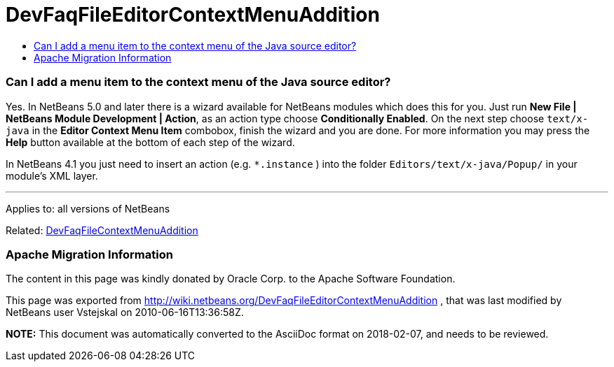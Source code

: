 // 
//     Licensed to the Apache Software Foundation (ASF) under one
//     or more contributor license agreements.  See the NOTICE file
//     distributed with this work for additional information
//     regarding copyright ownership.  The ASF licenses this file
//     to you under the Apache License, Version 2.0 (the
//     "License"); you may not use this file except in compliance
//     with the License.  You may obtain a copy of the License at
// 
//       http://www.apache.org/licenses/LICENSE-2.0
// 
//     Unless required by applicable law or agreed to in writing,
//     software distributed under the License is distributed on an
//     "AS IS" BASIS, WITHOUT WARRANTIES OR CONDITIONS OF ANY
//     KIND, either express or implied.  See the License for the
//     specific language governing permissions and limitations
//     under the License.
//

= DevFaqFileEditorContextMenuAddition
:jbake-type: wiki
:jbake-tags: wiki, devfaq, needsreview
:jbake-status: published
:keywords: Apache NetBeans wiki DevFaqFileEditorContextMenuAddition
:description: Apache NetBeans wiki DevFaqFileEditorContextMenuAddition
:toc: left
:toc-title:
:syntax: true

=== Can I add a menu item to the context menu of the Java source editor?

Yes. In NetBeans 5.0 and later there is a wizard available for NetBeans modules which does this for you. Just run *New File | NetBeans Module Development | Action*, as an action type choose *Conditionally Enabled*. On the next step choose `text/x-java` in the *Editor Context Menu Item* combobox, finish the wizard and you are done. For more information you may press the *Help* button available at the bottom of each step of the wizard.

In NetBeans 4.1 you just need to insert an action (e.g. `*.instance` ) into the folder `Editors/text/x-java/Popup/` in your module's XML layer.

---

Applies to: all versions of NetBeans

Related: link:DevFaqFileContextMenuAddition.asciidoc[DevFaqFileContextMenuAddition]

=== Apache Migration Information

The content in this page was kindly donated by Oracle Corp. to the
Apache Software Foundation.

This page was exported from link:http://wiki.netbeans.org/DevFaqFileEditorContextMenuAddition[http://wiki.netbeans.org/DevFaqFileEditorContextMenuAddition] , 
that was last modified by NetBeans user Vstejskal 
on 2010-06-16T13:36:58Z.


*NOTE:* This document was automatically converted to the AsciiDoc format on 2018-02-07, and needs to be reviewed.

